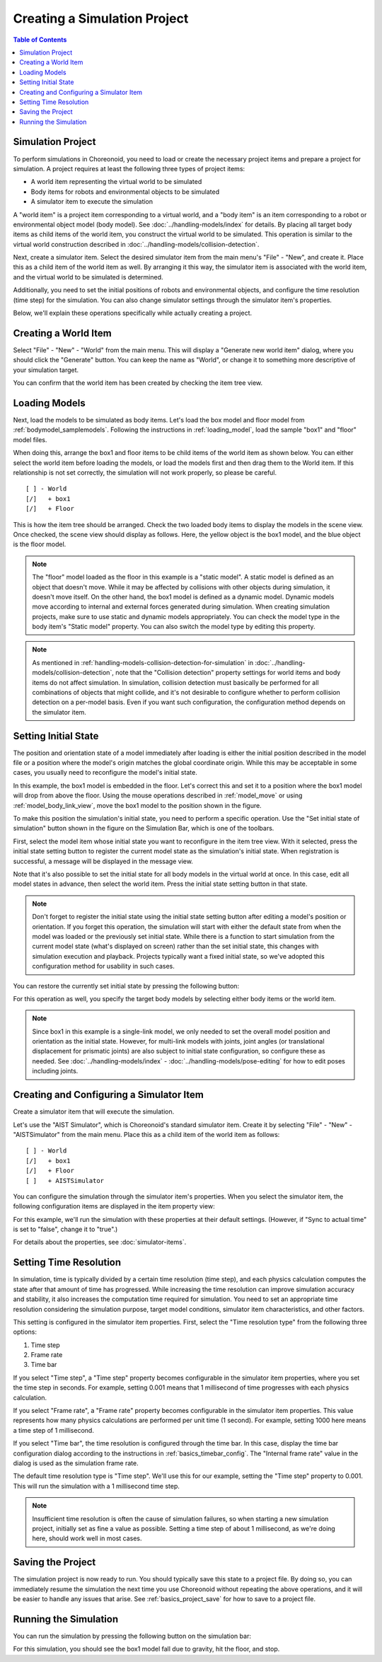Creating a Simulation Project
=============================

.. sectionauthor:: Shin'ichiro Nakaoka <s.nakaoka@aist.go.jp>

.. contents:: Table of Contents
   :local:


.. highlight:: cpp

Simulation Project
------------------

To perform simulations in Choreonoid, you need to load or create the necessary project items and prepare a project for simulation. A project requires at least the following three types of project items:

* A world item representing the virtual world to be simulated
* Body items for robots and environmental objects to be simulated
* A simulator item to execute the simulation

A "world item" is a project item corresponding to a virtual world, and a "body item" is an item corresponding to a robot or environmental object model (body model). See :doc:`../handling-models/index` for details. By placing all target body items as child items of the world item, you construct the virtual world to be simulated. This operation is similar to the virtual world construction described in :doc:`../handling-models/collision-detection`.

Next, create a simulator item. Select the desired simulator item from the main menu's "File" - "New", and create it. Place this as a child item of the world item as well. By arranging it this way, the simulator item is associated with the world item, and the virtual world to be simulated is determined.

Additionally, you need to set the initial positions of robots and environmental objects, and configure the time resolution (time step) for the simulation. You can also change simulator settings through the simulator item's properties.

Below, we'll explain these operations specifically while actually creating a project.

Creating a World Item
---------------------

Select "File" - "New" - "World" from the main menu. This will display a "Generate new world item" dialog, where you should click the "Generate" button. You can keep the name as "World", or change it to something more descriptive of your simulation target.

You can confirm that the world item has been created by checking the item tree view.

.. image:: images/simproject-item1.png


Loading Models
--------------

Next, load the models to be simulated as body items. Let's load the box model and floor model from :ref:`bodymodel_samplemodels`. Following the instructions in :ref:`loading_model`, load the sample "box1" and "floor" model files.

When doing this, arrange the box1 and floor items to be child items of the world item as shown below. You can either select the world item before loading the models, or load the models first and then drag them to the World item. If this relationship is not set correctly, the simulation will not work properly, so please be careful. ::

 [ ] - World
 [/]   + box1
 [/]   + Floor

.. images/simproject-item2.png

This is how the item tree should be arranged. Check the two loaded body items to display the models in the scene view. Once checked, the scene view should display as follows. Here, the yellow object is the box1 model, and the blue object is the floor model.

.. image:: images/simproject-scene1.png

.. note:: The "floor" model loaded as the floor in this example is a "static model". A static model is defined as an object that doesn't move. While it may be affected by collisions with other objects during simulation, it doesn't move itself. On the other hand, the box1 model is defined as a dynamic model. Dynamic models move according to internal and external forces generated during simulation. When creating simulation projects, make sure to use static and dynamic models appropriately. You can check the model type in the body item's "Static model" property. You can also switch the model type by editing this property.

.. note:: As mentioned in :ref:`handling-models-collision-detection-for-simulation` in :doc:`../handling-models/collision-detection`, note that the "Collision detection" property settings for world items and body items do not affect simulation. In simulation, collision detection must basically be performed for all combinations of objects that might collide, and it's not desirable to configure whether to perform collision detection on a per-model basis. Even if you want such configuration, the configuration method depends on the simulator item.

.. _simulation_setting_initial_status:

Setting Initial State
---------------------

The position and orientation state of a model immediately after loading is either the initial position described in the model file or a position where the model's origin matches the global coordinate origin. While this may be acceptable in some cases, you usually need to reconfigure the model's initial state.

In this example, the box1 model is embedded in the floor. Let's correct this and set it to a position where the box1 model will drop from above the floor. Using the mouse operations described in :ref:`model_move` or using :ref:`model_body_link_view`, move the box1 model to the position shown in the figure.

.. image:: images/simproject-scene2.png

To make this position the simulation's initial state, you need to perform a specific operation. Use the "Set initial state of simulation" button shown in the figure on the Simulation Bar, which is one of the toolbars.

.. image:: images/simbar-set-button.png

First, select the model item whose initial state you want to reconfigure in the item tree view. With it selected, press the initial state setting button to register the current model state as the simulation's initial state. When registration is successful, a message will be displayed in the message view.

Note that it's also possible to set the initial state for all body models in the virtual world at once. In this case, edit all model states in advance, then select the world item. Press the initial state setting button in that state.

.. note:: Don't forget to register the initial state using the initial state setting button after editing a model's position or orientation. If you forget this operation, the simulation will start with either the default state from when the model was loaded or the previously set initial state. While there is a function to start simulation from the current model state (what's displayed on screen) rather than the set initial state, this changes with simulation execution and playback. Projects typically want a fixed initial state, so we've adopted this configuration method for usability in such cases.

You can restore the currently set initial state by pressing the following button:

.. image:: images/simbar-restore-button.png

For this operation as well, you specify the target body models by selecting either body items or the world item.

.. note:: Since box1 in this example is a single-link model, we only needed to set the overall model position and orientation as the initial state. However, for multi-link models with joints, joint angles (or translational displacement for prismatic joints) are also subject to initial state configuration, so configure these as needed. See :doc:`../handling-models/index` - :doc:`../handling-models/pose-editing` for how to edit poses including joints.

.. _simulation_creation_and_configuration_of_simulator_item:

Creating and Configuring a Simulator Item
-----------------------------------------

Create a simulator item that will execute the simulation.

Let's use the "AIST Simulator", which is Choreonoid's standard simulator item. Create it by selecting "File" - "New" - "AISTSimulator" from the main menu. Place this as a child item of the world item as follows: ::

 [ ] - World
 [/]   + box1
 [/]   + Floor
 [ ]   + AISTSimulator

.. images/simproject-item3.png

You can configure the simulation through the simulator item's properties. When you select the simulator item, the following configuration items are displayed in the item property view:

.. image:: images/simpropertyview.png

For this example, we'll run the simulation with these properties at their default settings. (However, if "Sync to actual time" is set to "false", change it to "true".)

For details about the properties, see :doc:`simulator-items`.


.. With AIST Simulator item, collision detection follows the specification of "detecting all collisions between different body objects and not detecting self-collisions within body objects". By excluding self-collisions, simulation speed can be improved. However, this specification is provisional, as self-collision detection may be necessary in some cases, so we plan to improve this to allow switching to such configuration in the future.

.. _simulation-time-step:

Setting Time Resolution
-----------------------

In simulation, time is typically divided by a certain time resolution (time step), and each physics calculation computes the state after that amount of time has progressed. While increasing the time resolution can improve simulation accuracy and stability, it also increases the computation time required for simulation. You need to set an appropriate time resolution considering the simulation purpose, target model conditions, simulator item characteristics, and other factors.

This setting is configured in the simulator item properties. First, select the "Time resolution type" from the following three options:

1. Time step
2. Frame rate
3. Time bar

If you select "Time step", a "Time step" property becomes configurable in the simulator item properties, where you set the time step in seconds. For example, setting 0.001 means that 1 millisecond of time progresses with each physics calculation.

If you select "Frame rate", a "Frame rate" property becomes configurable in the simulator item properties. This value represents how many physics calculations are performed per unit time (1 second). For example, setting 1000 here means a time step of 1 millisecond.

If you select "Time bar", the time resolution is configured through the time bar. In this case, display the time bar configuration dialog according to the instructions in :ref:`basics_timebar_config`. The "Internal frame rate" value in the dialog is used as the simulation frame rate.

The default time resolution type is "Time step". We'll use this for our example, setting the "Time step" property to 0.001. This will run the simulation with a 1 millisecond time step.

.. note:: Insufficient time resolution is often the cause of simulation failures, so when starting a new simulation project, initially set as fine a value as possible. Setting a time step of about 1 millisecond, as we're doing here, should work well in most cases.

Saving the Project
------------------

The simulation project is now ready to run. You should typically save this state to a project file. By doing so, you can immediately resume the simulation the next time you use Choreonoid without repeating the above operations, and it will be easier to handle any issues that arise. See :ref:`basics_project_save` for how to save to a project file.

Running the Simulation
----------------------

You can run the simulation by pressing the following button on the simulation bar:

.. image:: ../basics/images/SimulationBar_StartButton.png

For this simulation, you should see the box1 model fall due to gravity, hit the floor, and stop.